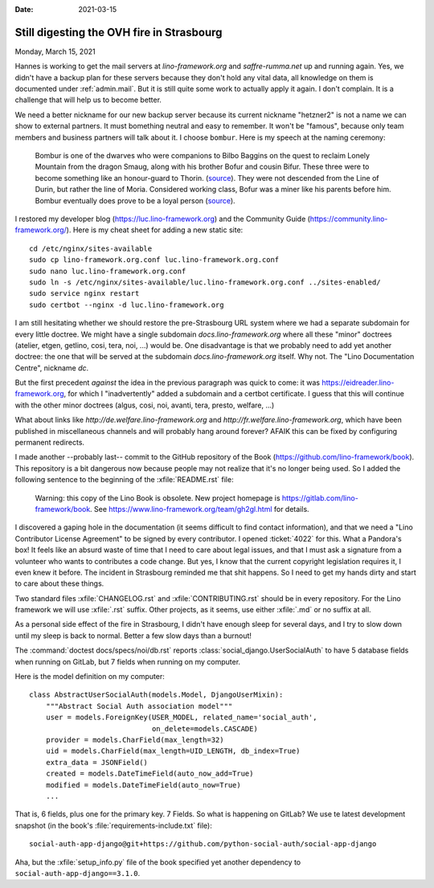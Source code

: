 :date: 2021-03-15

==========================================
Still digesting the OVH fire in Strasbourg
==========================================

Monday, March 15, 2021

Hannes is working to get the mail servers at `lino-framework.org` and
`saffre-rumma.net` up and running again.  Yes, we didn't have a backup plan for
these servers because they don't hold any vital data, all knowledge on them is
documented under :ref:`admin.mail`. But it is still quite some work to actually
apply it again.  I don't complain. It is a challenge that will help us to become
better.

We need a better nickname for our new backup server because its current nickname
"hetzner2" is not a name we can show to external partners. It must bomething
neutral and easy to remember. It won't be "famous", because only team members
and business partners will talk about it. I choose ``bombur``. Here is my speech
at the naming ceremony:

  Bombur is one of the dwarves who were companions to Bilbo Baggins on the quest
  to reclaim Lonely Mountain from the dragon Smaug, along with his brother Bofur
  and cousin Bifur. These three were to become something like an honour-guard to
  Thorin. (`source <https://lotr.fandom.com/wiki/Bofur>`__).
  They were not descended from the Line of Durin, but rather the line of Moria.
  Considered working class, Bofur was a miner like his parents before him.
  Bombur eventually does prove to be a loyal person (`source
  <https://heroes-and-villain.fandom.com/wiki/Bofur>`__).

I restored my developer blog (https://luc.lino-framework.org) and the Community
Guide (https://community.lino-framework.org/).
Here is my cheat sheet for adding a new static site::

  cd /etc/nginx/sites-available
  sudo cp lino-framework.org.conf luc.lino-framework.org.conf
  sudo nano luc.lino-framework.org.conf
  sudo ln -s /etc/nginx/sites-available/luc.lino-framework.org.conf ../sites-enabled/
  sudo service nginx restart
  sudo certbot --nginx -d luc.lino-framework.org


I am still hesitating whether we should restore the pre-Strasbourg URL system
where we had a separate subdomain for every little doctree.  We might have a
single subdomain `docs.lino-framework.org` where all these "minor" doctrees
(atelier, etgen, getlino, cosi, tera, noi, ...) would be. One disadvantage is
that we probably need to add yet another doctree: the one that will be served at
the subdomain `docs.lino-framework.org` itself. Why not. The "Lino Documentation
Centre", nickname `dc`.

But the first precedent *against* the idea in the previous paragraph  was quick
to come: it was https://eidreader.lino-framework.org, for which I
"inadvertently" added a subdomain and a certbot certificate.  I guess that this
will continue with the other minor doctrees (algus, cosi, noi, avanti, tera,
presto, welfare, ...)

What about links like
`http://de.welfare.lino-framework.org` and
`http://fr.welfare.lino-framework.org`,
which have been published in miscellaneous channels and will probably
hang around forever?
AFAIK this can be fixed by configuring permanent redirects.

I made another --probably last-- commit to the GitHub repository of the Book
(https://github.com/lino-framework/book). This repository is a bit dangerous now
because people may not realize that it's no longer being used. So I added the
following sentence to the beginning of the :xfile:`README.rst` file:

  Warning: this copy of the Lino Book is obsolete. New project homepage is
  https://gitlab.com/lino-framework/book. See
  https://www.lino-framework.org/team/gh2gl.html for details.

I discovered a gaping hole in the documentation (it seems difficult to find
contact information), and that we need a "Lino Contributor License Agreement" to
be signed by every contributor. I opened :ticket:`4022` for this. What a
Pandora's box!  It feels like an absurd waste of time that I need to care about
legal issues, and that I must ask a signature from a volunteer who wants to
contributes a code change.  But yes, I know that the current copyright
legislation requires it, I even knew it before. The incident in Strasbourg
reminded me that shit happens. So I need to get my hands dirty and start to care
about these things.

Two standard files :xfile:`CHANGELOG.rst` and :xfile:`CONTRIBUTING.rst` should
be in every repository.  For the Lino framework we will use :xfile:`.rst`
suffix. Other projects, as it seems, use either :xfile:`.md` or no suffix at
all.

As a personal side effect of the fire in Strasbourg, I didn't have enough sleep
for several days, and I try to slow down until my sleep is back to normal.
Better a few slow days than a burnout!


The :command:`doctest docs/specs/noi/db.rst` reports
:class:`social_django.UserSocialAuth` to have 5 database fields when running on
GitLab, but 7 fields when running on my computer.

Here is the model definition on my computer::

  class AbstractUserSocialAuth(models.Model, DjangoUserMixin):
      """Abstract Social Auth association model"""
      user = models.ForeignKey(USER_MODEL, related_name='social_auth',
                               on_delete=models.CASCADE)
      provider = models.CharField(max_length=32)
      uid = models.CharField(max_length=UID_LENGTH, db_index=True)
      extra_data = JSONField()
      created = models.DateTimeField(auto_now_add=True)
      modified = models.DateTimeField(auto_now=True)
      ...

That is, 6 fields, plus one for the primary key. 7 Fields. So what is happening
on GitLab?  We use te latest development snapshot (in the book's
:file:`requirements-include.txt` file)::

  social-auth-app-django@git+https://github.com/python-social-auth/social-app-django

Aha, but the :xfile:`setup_info.py` file of the book specified yet another
dependency to ``social-auth-app-django==3.1.0``. 
